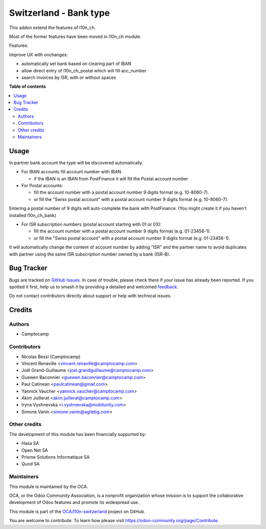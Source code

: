 =======================
Switzerland - Bank type
=======================

.. 
   !!!!!!!!!!!!!!!!!!!!!!!!!!!!!!!!!!!!!!!!!!!!!!!!!!!!
   !! This file is generated by oca-gen-addon-readme !!
   !! changes will be overwritten.                   !!
   !!!!!!!!!!!!!!!!!!!!!!!!!!!!!!!!!!!!!!!!!!!!!!!!!!!!
   !! source digest: sha256:51552dc058fb6842651372cdb6fd137a9cc413812f14c56d324f9d97e9c56273
   !!!!!!!!!!!!!!!!!!!!!!!!!!!!!!!!!!!!!!!!!!!!!!!!!!!!

.. |badge1| image:: https://img.shields.io/badge/maturity-Beta-yellow.png
    :target: https://odoo-community.org/page/development-status
    :alt: Beta
.. |badge2| image:: https://img.shields.io/badge/licence-AGPL--3-blue.png
    :target: http://www.gnu.org/licenses/agpl-3.0-standalone.html
    :alt: License: AGPL-3
.. |badge3| image:: https://img.shields.io/badge/github-OCA%2Fl10n--switzerland-lightgray.png?logo=github
    :target: https://github.com/OCA/l10n-switzerland/tree/17.0/l10n_ch_base_bank
    :alt: OCA/l10n-switzerland
.. |badge4| image:: https://img.shields.io/badge/weblate-Translate%20me-F47D42.png
    :target: https://translation.odoo-community.org/projects/l10n-switzerland-17-0/l10n-switzerland-17-0-l10n_ch_base_bank
    :alt: Translate me on Weblate
.. |badge5| image:: https://img.shields.io/badge/runboat-Try%20me-875A7B.png
    :target: https://runboat.odoo-community.org/builds?repo=OCA/l10n-switzerland&target_branch=17.0
    :alt: Try me on Runboat

|badge1| |badge2| |badge3| |badge4| |badge5|

This addon extend the features of l10n_ch.

Most of the former features have been moved in l10n_ch module.

Features:

Improve UX with onchanges:

-  automatically set bank based on clearing part of IBAN
-  allow direct entry of l10n_ch_postal which will fill acc_number
-  search invoices by ISR, with or without spaces

**Table of contents**

.. contents::
   :local:

Usage
=====

In partner bank account the type will be discovered automatically.

-  For IBAN accounts fill account number with IBAN.

   -  if the IBAN is an IBAN from PostFinance it will fill the Postal
      account number

-  For Postal accounts:

   -  fill the account number with a postal account number 9 digits
      format (e.g. 10-8060-7).
   -  or fill the "Swiss postal account" with a postal account number 9
      digits format (e.g. 10-8060-7).

Entering a postal number of 9 digits will auto-complete the bank with
PostFinance. (You might create it if you haven't installed l10n_ch_bank)

-  For ISR subscription numbers (postal account starting with 01 or 03):

   -  fill the account number with a postal account number 9 digits
      format (e.g. 01-23456-1).
   -  or fill the "Swiss postal account" with a postal account number 9
      digits format (e.g. 01-23456-1).

It will automatically change the content of account number by adding
"ISR" and the partner name to avoid duplicates with partner using the
same ISR subscription number owned by a bank (ISR-B).

Bug Tracker
===========

Bugs are tracked on `GitHub Issues <https://github.com/OCA/l10n-switzerland/issues>`_.
In case of trouble, please check there if your issue has already been reported.
If you spotted it first, help us to smash it by providing a detailed and welcomed
`feedback <https://github.com/OCA/l10n-switzerland/issues/new?body=module:%20l10n_ch_base_bank%0Aversion:%2017.0%0A%0A**Steps%20to%20reproduce**%0A-%20...%0A%0A**Current%20behavior**%0A%0A**Expected%20behavior**>`_.

Do not contact contributors directly about support or help with technical issues.

Credits
=======

Authors
-------

* Camptocamp

Contributors
------------

-  Nicolas Bessi (Camptocamp)
-  Vincent Renaville <vincent.renaville@camptocamp.com>
-  Joël Grand-Guillaume <joel.grandguillaume@camptocamp.com>
-  Guewen Baconnier <guewen.baconnier@camptocamp.com>
-  Paul Catinean <paulcatinean@gmail.com>
-  Yannick Vaucher <yannick.vaucher@camptocamp.com>
-  Akim Juillerat <akim.juillerat@camptocamp.com>
-  Iryna Vyshnevska <i.vyshnevska@mobilunity.com>
-  Simone Vanin <simone.vanin@agilebg.com>

Other credits
-------------

The development of this module has been financially supported by:

-  Hasa SA
-  Open Net SA
-  Prisme Solutions Informatique SA
-  Quod SA

Maintainers
-----------

This module is maintained by the OCA.

.. image:: https://odoo-community.org/logo.png
   :alt: Odoo Community Association
   :target: https://odoo-community.org

OCA, or the Odoo Community Association, is a nonprofit organization whose
mission is to support the collaborative development of Odoo features and
promote its widespread use.

This module is part of the `OCA/l10n-switzerland <https://github.com/OCA/l10n-switzerland/tree/17.0/l10n_ch_base_bank>`_ project on GitHub.

You are welcome to contribute. To learn how please visit https://odoo-community.org/page/Contribute.
